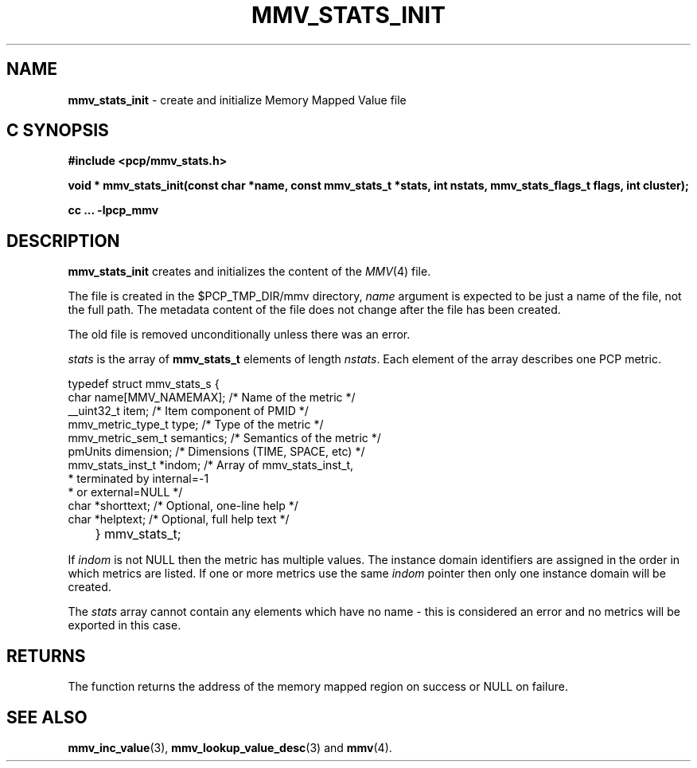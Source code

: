 '\"macro stdmacro
.\"
.\" Copyright (c) 2009 Max Matveev
.\"
.\" This program is free software; you can redistribute it and/or modify it
.\" under the terms of the GNU General Public License as published by the
.\" Free Software Foundation; either version 2 of the License, or (at your
.\" option) any later version.
.\"
.\" This program is distributed in the hope that it will be useful, but
.\" WITHOUT ANY WARRANTY; without even the implied warranty of MERCHANTABILITY
.\" or FITNESS FOR A PARTICULAR PURPOSE.  See the GNU General Public License
.\" for more details.
.\"
.\"
.TH MMV_STATS_INIT 3 "" "Performance Co-Pilot"
.SH NAME
\f3mmv_stats_init\f1 - create and initialize Memory Mapped Value file
.SH "C SYNOPSIS"
.ft 3
#include <pcp/mmv_stats.h>
.sp
.nf
void * mmv_stats_init(const char *name, const mmv_stats_t *stats, int nstats, mmv_stats_flags_t flags, int cluster);
.fi
.sp
cc ... \-lpcp_mmv
.ft 1
.SH DESCRIPTION
.P
\f3mmv_stats_init\f1 creates and initializes the content of the 
\f2MMV\f1(4) file.
.P
The file is created in the $PCP_TMP_DIR/mmv directory, \f2name\f1
argument is expected to be just a name of the file, not the full path.
The metadata content of the file does not change after the file has
been created. 
.P
The old file is removed unconditionally unless there was an error.
.P
\f2stats\f1 is the array of \f3mmv_stats_t\f1 elements of length
\f2nstats\f1. Each element of the array describes one PCP metric.
.P
.nf
        typedef struct mmv_stats_s {
            char name[MMV_NAMEMAX];     /* Name of the metric */
            __uint32_t item;            /* Item component of PMID */
            mmv_metric_type_t type;     /* Type of the metric */
            mmv_metric_sem_t semantics; /* Semantics of the metric */
            pmUnits dimension;          /* Dimensions (TIME, SPACE, etc) */
            mmv_stats_inst_t *indom;    /* Array of mmv_stats_inst_t,
                                         * terminated by internal=-1 
                                         * or external=NULL */
            char *shorttext;            /* Optional, one-line help */
            char *helptext;             /* Optional, full help text */
	} mmv_stats_t;
.fi
.P
If \f2indom\f1 is not NULL then the metric has multiple values. 
The instance domain identifiers are assigned in the order in 
which metrics are listed. If one or more metrics use the same \f2indom\f1
pointer then only one instance domain will be created.
.P
The \f2stats\f1 array cannot contain any elements which have no name -
this is considered an error and no metrics will be exported in this case.
.SH RETURNS
The function returns the address of the memory mapped region on success or
NULL on failure.
.SH SEE ALSO
.BR mmv_inc_value (3),
.BR mmv_lookup_value_desc (3)
and
.BR mmv (4).
